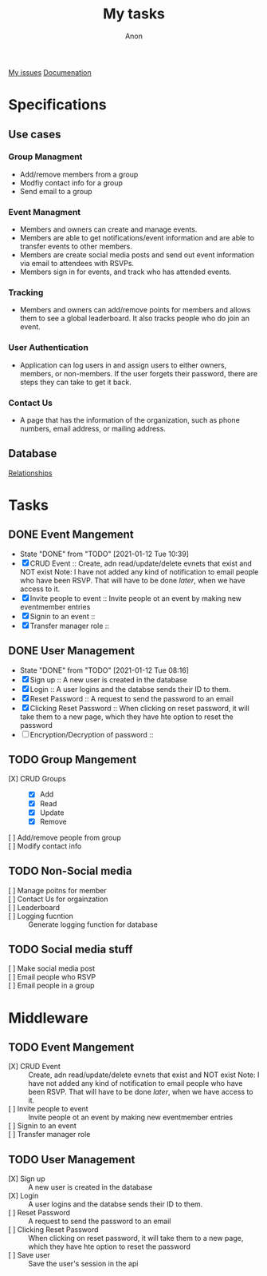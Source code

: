 #+TITLE: My tasks
#+AUTHOR: Anon
[[https://github.com/HawaiinPizza/beehive/issues?q=assignee%3AHawaiinPizza+is%3Aopen][My issues]] 
[[https://youneedawiki.com/app/page/1AfpKY4ZLh0dtjsUQ6efOzJrXFSs19ALv][Documenation]]
* Specifications
** Use cases  
*** Group Managment
    - Add/remove members from a group
    - Modfiy contact info for a group
    - Send email to a group
     
*** Event Managment
    - Members and owners can create and manage events.
    - Members are able to get notifications/event information and are able to transfer events to other members.
    - Members are create social media posts and send out event information via email to attendees with RSVPs.
    - Members sign in for events, and track who has attended events.
     
*** Tracking
    - Members and owners can add/remove points for members and allows them to see a global leaderboard. It also tracks people who do join an event.
     
*** User Authentication
    - Application can log users in and assign users to either owners, members, or non-members. If the user forgets their password, there are steps they can take to get it back.
     
*** Contact Us
    - A page that has the information of the organization, such as phone numbers, email address, or mailing address.

** Database
   [[file:img/table.png][Relationships]]
* Tasks
** DONE Event Mangement
   CLOSED: [2021-01-12 Tue 10:39]
   - State "DONE"       from "TODO"       [2021-01-12 Tue 10:39]
   * [X] CRUD Event :: Create, adn read/update/delete evnets that exist and NOT exist
     Note: I have not added any kind of notification to email people who have been RSVP. That will have to be done /later/, when we have access to it.
   * [X] Invite people to event :: Invite people ot an event by making new eventmember entries
   * [X] Signin to an event ::
   * [X] Transfer manager role :: 
** DONE User Management
   CLOSED: [2021-01-12 Tue 08:16]
   - State "DONE"       from "TODO"       [2021-01-12 Tue 08:16]
   - [X] Sign up :: A new user is created in the database
   - [X] Login :: A user logins and the databse sends their ID to them.
   - [X] Reset Password :: A request to send the password to an email
   - [X] Clicking Reset Password ::  When clicking on reset password, it will take them to a new page, which they have hte option to reset the password
   - [ ] Encryption/Decryption of password :: 
** TODO Group Mangement
   + [X] CRUD Groups ::
     + [X] Add
     + [X] Read
     + [X] Update
     + [X] Remove
   + [ ] Add/remove people from group ::
   + [ ] Modify contact info ::
** TODO Non-Social media
   + [ ] Manage poitns for member ::
   + [ ] Contact Us for orgainzation ::
   + [ ] Leaderboard ::
   + [ ] Logging fucntion :: Generate logging function for database
** TODO Social media stuff     
   * [ ] Make social media post ::
   * [ ] Email people who RSVP ::
   + [ ] Email people in a group :: 
* Middleware
** TODO Event Mangement
   - [X] CRUD Event :: Create, adn read/update/delete evnets that exist and NOT exist
     Note: I have not added any kind of notification to email people who have been RSVP. That will have to be done /later/, when we have access to it.
   - [ ] Invite people to event :: Invite people ot an event by making new eventmember entries
   - [ ] Signin to an event ::
   - [ ] Transfer manager role :: 
** TODO User Management
   - [X] Sign up :: A new user is created in the database
   - [X] Login :: A user logins and the databse sends their ID to them.
   - [ ] Reset Password :: A request to send the password to an email
   - [ ] Clicking Reset Password ::  When clicking on reset password, it will take them to a new page, which they have hte option to reset the password
   - [ ] Save user :: Save the user's session in the api
